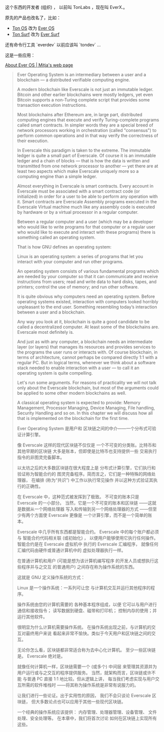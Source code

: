 
这个东西的开发者 (组织) ，
以前叫 TonLabs ，现在叫 EverX.。

原先的产品也改名了，比如：

- [[https://tonlabs.io/products][Ton OS]] 改为 [[https://everos.dev][Ever OS]] 
- [[https://ton.surf][Ton Surf]] 改为 [[https://ever.surf][Ever Surf]]

还有命令行工具 `everdev` 以前应该叫 `tondev` ...

这是一些应用：

[[https://mitja.gitbook.io/papers/v/everscale-white-paper/readme/chapter-three-ever-operating-system/about-ever-os][About Ever OS | Mitja's web page]]

#+BEGIN_QUOTE
Ever Operating System is an
 intermediary between a user
 and a blockchain — a distributed
 verifiable computing engine.

A modern blockchain like Everscale
 is not just an immutable ledger.
 Bitcoin and other earlier blockchains
 were mostly ledgers, yet even Bitcoin
 supports a non-Turing complete script
 that provides some transaction
 execution instructions.

Most blockchains after Ethereum are,
 in large part, distributed computing
 engines that execute and verify
 Turing-complete programs called smart
 contracts. In simpler words they are a
 special breed of network processors
 working in orchestration (called
 "consensus") to perform common operations
 and in that way verify the correctness
 of their execution.

In Everscale this paradigm is taken to
 the extreme. The immutable ledger is
 quite a small part of Everscale.
 Of course it is an immutable ledger and
 a chain of blocks — that is how the data
 is written and transmitted from one
 network processor to another — yet there
 are at least two aspects which make
 Everscale uniquely more so a computing
 engine than a simple ledger.

Almost everything in Everscale is smart
 contracts. Every account in Everscale
 must be associated with a smart contract
 code (or initialized) in order for a user
 to be able to perform any operation with it.
 Smart contracts are Everscale Assembly
 programs executed in the Everscale
 Virtual machine much like any
 assembly code is executed by hardware
 or by a virtual processor
 in a regular computer.

Between a regular computer and a user
 (which may be a developer who would
 like to write programs for that
 computer or a regular user who
 would like to execute and interact
 with these programs) there is something
 called an operating system.

That is how GNU defines an
 operating system:

Linux is an operating system: a series
 of programs that let you interact with
 your computer and run other programs.

An operating system consists of various
 fundamental programs which are needed
 by your computer so that it can
 communicate and receive instructions
 from users; read and write data
 to hard disks, tapes, and printers;
 control the use of memory;
 and run other software.

It is quite obvious why computers
 need an operating system.
 Before operating systems existed,
 interaction with computers looked
 horribly unpleasant to the end user.
 Something resembling today’s
 interaction between a user
 and a blockchain.

Any way you look at it,
 blockchain is quite a good candidate
 to be called a decentralized computer.
 At least some of the blockchains are.
 Everscale most definitely is.

And just as with any computer,
 a blockchain needs an intermediate layer
 (or layers) that manages its resources
 and provides services to the programs
 the user runs or interacts with.
 Of course blockchain, in terms of
 architecture, cannot perhaps be compared
 directly 1:1 with a regular PC.
 But in logical terms, whenever we
 think about a software stack
 needed to enable interaction
 with a user — to call it an
 operating system is quite compelling.

Let's run some arguments.
 For reasons of practicality we will not
 talk only about the Everscale blockchain,
 but most of the arguments could be applied
 to some other modern blockchains as well.

A classical operating system is
 expected to provide:
 Memory Management, Processor Managing,
 Device Managing, File handling,
 Security Handling and so on.
 In this chapter we will discuss
 how all that is implemented on the
 blockchain for the first time.

Ever Operating System 是用户和
区块链之间的中介——一个分布式可验证计算引擎。

像 Everscale 这样的现代区块链不仅仅是
一个不可变的分类账。比特币和其他早期的区块链
大多是账本，但即使是比特币也支持提供一些
交易执行指令的非图灵完备脚本。

以太坊之后的大多数区块链在很大程度上是
分布式计算引擎，它们执行和验证称为智能合约的
图灵完备程序。简而言之，它们是一种特殊的网络处理器，
在编排 (称为“共识”) 中工作以执行常见操作
并以这种方式验证其执行的正确性。

在 Everscale 中，这种范式被发挥到了极致。
不可变的账本只是 Everscale 的一小部分。
当然，它是一个不可变的账本和区块链
——这就是数据从一个网络处理器
写入和传输到另一个网络处理器的方式
——但至少有两个方面使 Everscale 更像是
一个计算引擎，而不是一个简单的账本。

Everscale 中几乎所有东西都是智能合约。
 Everscale 中的每个账户都必须与
智能合约代码相关联 (或初始化) ，
以便用户能够使用它执行任何操作。
智能合约是在 Everscale 虚拟机中
执行的 Everscale 汇编程序，
就像任何汇编代码由硬件或普通计算机中的
虚拟处理器执行一样。

在普通计算机和用户 (可能是想为该计算机编写程序
的开发人员或想执行这些程序并与之交互
的普通用户) 之间存在称为操作系统的东西。

这就是 GNU 定义操作系统的方式：

Linux 是一个操作系统：一系列可让您
与计算机交互并运行其他程序的程序。

操作系统由您的计算机需要的
各种基本程序组成，以便
它可以与用户进行通信和接收指令；
读写数据到硬盘、磁带和打印机；
控制内存的使用；并运行其他软件。

很明显为什么计算机需要操作系统。
在操作系统出现之前，与计算机的交互对最终用户来说
看起来非常不愉快。类似于今天用户和区块链之间的交互。

无论你怎么看，区块链都非常适合称为去中心化计算机。
至少一些区块链是。 Everscale 绝对是。

就像任何计算机一样，区块链需要一个 (或多个) 中间层
来管理其资源并为用户运行或与之交互的程序提供服务。
当然，就架构而言，区块链或许不能
与普通 PC 直接 1:1 地比较。但从逻辑上讲，
每当我们考虑实现与用户交互所需的软件堆栈时
——将其称为操作系统是非常有说服力的。

让我们进行一些论证。出于实用性的原因，
我们不会只谈论 Everscale 区块链，
但大多数论点也可以应用于其他一些现代区块链。

一个经典的操作系统应该提供：
内存管理、处理器管理、设备管理、
文件处理、安全处理等。
在本章中，我们将首次讨论
如何在区块链上实现所有这些。

#+END_QUOTE


